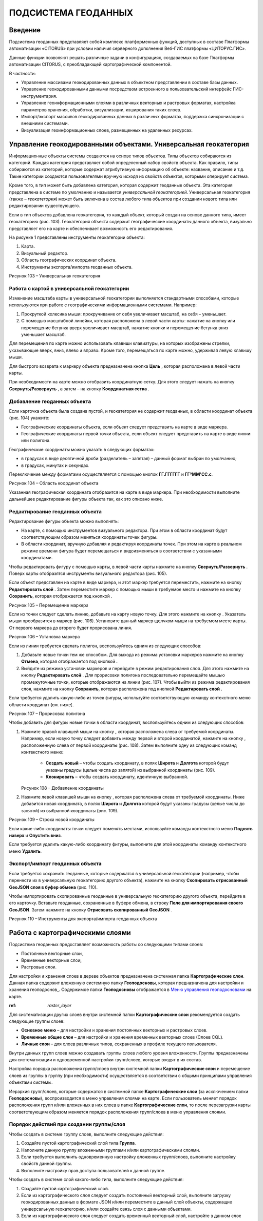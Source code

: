 ПОДСИСТЕМА ГЕОДАННЫХ
====================

Введение
--------------------

Подсистема геоданных представляет собой комплекс платформенных функций,
доступных в составе Платформы автоматизации «CITORUS» при условии
наличия серверного дополнения Веб-ГИС платформы «ЦИТОРУС.ГИС».

Данные функции позволяют решать различные задачи в конфигурациях,
создаваемых на базе Платформы автоматизации CITORUS, с преобладающей
картографической компонентой.

В частности:

-  Управление массивами геокодированных данных в объектном представлении
   в составе базы данных.
-  Управление геокодированными данными посредством встроенного в
   пользовательский интерфейс ГИС-инструментария.
-  Управление геоинформационными слоями в различных векторных и
   растровых форматах, настройка параметров хранения, обработки,
   визуализации, кэширования таких слоев.
-  Импорт/экспорт массивов геокодированных данных в различных форматах,
   поддержка синхронизации с внешними системами.
-  Визуализация геоинформационных слоев, размещенных на удаленных
   ресурсах.

Управление геокодированными объектами. Универсальная геокатегория
-----------------------------------------------------------------

Информационные объекты системы создаются на основе типов объектов. Типы
объектов собираются из категорий. Каждая категория представляет собой
определенный набор свойств объекта. Как правило, типы собираются из
категорий, которые содержат атрибутивную информацию об объекте:
название, описание и т.д. Такие категории создаются пользователями
вручную исходя из свойств объектов, которыми оперирует система.

Кроме того, в тип может быть добавлена категория, которая содержит
геоданные объекта. Эта категория представлена в системе по умолчанию и
называется *универсальной геокатегорией*. Универсальная геокатегория
(также – *геокатегория*) может быть включена в состав любого типа
объектов при создании нового типа или редактировании существующего.

Если в тип объектов добавлена геокатегория, то каждый объект, который
создан на основе данного типа, имеет геокатегорию (рис. 103).
Геокатегория объекта содержит географические координаты данного объекта,
визуально представляет его на карте и обеспечивает возможность его
редактирования.

На рисунке 1 представлены инструменты геокатегории объекта:

1. Карта.
2. Визуальный редактор.
3. Область географических координат объекта.
4. Инструменты экспорта/импорта геоданных объекта.

.. raw:: html

|image0|

.. raw:: html

Рисунок 103 – Универсальная геокатегория

.. raw:: html

Работа с картой в универсальной геокатегории
~~~~~~~~~~~~~~~~~~~~~~~~~~~~~~~~~~~~~~~~~~~~

Изменение масштаба карты в универсальной геокатегории выполняется
стандартными способами, которые используются при работе с
географическими информационными системами. Например:

1. Прокруткой колесика мыши: прокручивание от себя увеличивает масштаб,
   на себя – уменьшает.
2. С помощью масштабной линейки, которая расположена в левой части
   карты: нажатие на кнопку |image1| или перемещение бегунка вверх
   увеличивает масштаб, нажатие кнопки |image2| и перемещение бегунка
   вниз уменьшает масштаб.

Для перемещения по карте можно использовать клавиши клавиатуры, на
которых изображены стрелки, указывающие вверх, вниз, влево и вправо.
Кроме того, перемещаться по карте можно, удерживая левую клавишу мыши.

Для быстрого возврата к маркеру объекта предназначена кнопка
**Цель** |image3|, которая расположена в левой части карты.

При необходимости на карте можно отобразить координатную сетку. Для
этого следует нажать на кнопку **Свернуть/Развернуть** |image4|, а затем
– на кнопку **Координатная сетка** |image5|.

Добавление геоданных объекта
~~~~~~~~~~~~~~~~~~~~~~~~~~~~

Если карточка объекта была создана пустой, и геокатегория не содержит
геоданных, в области координат объекта (рис. 104) укажите:

-  Географические координаты объекта, если объект следует представить на
   карте в виде маркера.
-  Географические координаты первой точки объекта, если объект следует
   представить на карте в виде линии или полигона.

Географические координаты можно указать в следующих форматах:

-  в градусах в виде десятичной дроби (разделитель – запятая) – данный
   формат выбран по умолчанию;
-  в градусах, минутах и секундах.

Переключение между форматами осуществляется с помощью кнопок
**ГГ.ГГГГГГ** и **ГГºММ'СС.с**.

.. raw:: html

   <center> 

|image6|

.. raw:: html

   </center>

   <center>

Рисунок 104 – Область координат объекта

.. raw:: html

   </center>

Указанная географическая координата отобразится на карте в виде маркера.
При необходимости выполните дальнейшее редактирование фигуры объекта
так, как это описано ниже.

Редактирование геоданных объекта
~~~~~~~~~~~~~~~~~~~~~~~~~~~~~~~~

Редактирование фигуры объекта можно выполнять:

-  На карте, с помощью инструментов визуального редактора. При этом в
   области координат будут соответствующим образом меняться координаты
   точек фигуры.
-  В области координат, вручную добавляя и редактируя координаты точек.
   При этом на карте в реальном режиме времени фигура будет перемещаться
   и видоизменяться в соответствии с указанными координатами.

Чтобы редактировать фигуру с помощью карты, в левой части карты нажмите
на кнопку **Свернуть/Развернуть** |image7|. Поверх карты отобразятся
инструменты визуального редактора (рис. 105).

Если объект представлен на карте в виде маркера, и этот маркер требуется
переместить, нажмите на кнопку **Редактировать слой** |image8|. Затем
переместите маркер с помощью мыши в требуемое место и нажмите на кнопку
**Сохранить**, которая отображается под кнопкой |image9|.

.. raw:: html

   <center> 

|image10|

.. raw:: html

   </center>

   <center>

Рисунок 105 – Перемещение маркера

.. raw:: html

   </center>

Если из точки следует сделать линию, добавьте на карту новую точку. Для
этого нажмите на кнопку |image11|. Указатель мыши преобразится в маркер
(рис. 106). Установите данный маркер щелчком мыши на требуемом месте
карты. От первого маркера до второго будет прорисована линия.

.. raw:: html

   <center>

|image12|

.. raw:: html

   </center>

   <center>

Рисунок 106 – Установка маркера

.. raw:: html

   </center>

Если из линии требуется сделать полигон, воспользуйтесь одним из
следующих способов:

1. Добавьте новые точки тем же способом. Для выхода из режима установки
   маркеров нажмите на кнопку **Отмена**, которая отображается под
   кнопкой |image13|.
2. Выйдите из режима установки маркеров и перейдите в режим
   редактирования слоя. Для этого нажмите на кнопку **Редактировать
   слой** |image14|. Для прорисовки полигона последовательно перемещайте
   мышью промежуточные точки, которые отображаются на линии (рис. 107).
   Чтобы выйти из режима редактирования слоя, нажмите на кнопку
   **Сохранить**, которая расположена под кнопкой **Редактировать слой**
   |image15|.

Если требуется удалить какую-либо из точек фигуры, используйте
соответствующую команду контекстного меню области координат (см. ниже).

.. raw:: html

   <center>

|image16|

.. raw:: html

   </center>

   <center>

Рисунок 107 – Прорисовка полигона

.. raw:: html

   </center>

Чтобы добавить для фигуры новые точки в области координат,
воспользуйтесь одним из следующих способов:

1. Нажмите правой клавишей мыши на кнопку |image17|, которая расположена
   слева от требуемой координаты. Например, если новую точку следует
   добавить между первой и второй координатой, нажмите на кнопку
   |image18|, расположенную слева от первой координаты (рис. 108). Затем
   выполните одну из следующих команд контекстного меню:
    * **Создать новый** – чтобы создать координату, в полях **Широта** и **Долгота** которой будут указаны градусы (целые числа до запятой) из выбранной координаты (рис. 109).
    * **Клонировать** – чтобы создать координату, идентичную выбранной.

   .. raw:: html

      <center>

   |image19|

   .. raw:: html

      </center>

   .. raw:: html

      <center>

   Рисунок 108 – Добавление координаты

   .. raw:: html

      </center>

2. Нажмите левой клавишей мыши на кнопку |image20|, которая расположена
   слева от требуемой координаты. Ниже добавится новая координата, в
   полях **Широта** и **Долгота** которой будут указаны градусы (целые
   числа до запятой) из выбранной координаты (рис. 109).

   .. raw:: html

      <center>

   |image21|

   .. raw:: html

      </center>

.. raw:: html

   <center>

Рисунок 109 – Строка новой координаты

.. raw:: html

   </center>

Если какие-либо координаты точки следует поменять местами, используйте
команды контекстного меню **Поднять наверх** и **Опустить вниз**.

Если требуется удалить какую-либо координату фигуры, выполните для этой
координаты команду контекстного меню **Удалить**.

Экспорт/импорт геоданных объекта
~~~~~~~~~~~~~~~~~~~~~~~~~~~~~~~~

Если требуется сохранить геоданные, которые содержатся в универсальной
геокатегории (например, чтобы перенести их в универсальную геокатегорию
другого объекта), нажмите на кнопку **Скопировать отрисованный GeoJSON
слоя в буфер обмена** |image22| (рис. 110).

Чтобы импортировать скопированные геоданные в универсальную геокатегорию
другого объекта, перейдите в его карточку. Вставьте геоданные,
сохраненные в буфере обмена, в строку **Поле для импортирования своего
GeoJSON**. Затем нажмите на кнопку **Отрисовать скопированный GeoJSON**
|image23|.

.. raw:: html

   <center>

|image24|

.. raw:: html

   </center>

   <center>

Рисунок 110 – Инструменты для экспорта/импорта геоданных объекта

.. raw:: html

   </center>

Работа с картографическими слоями
---------------------------------

Подсистема геоданных предоставляет возможность работы со следующими
типами слоев:

-  Постоянные векторные слои,
-  Временные векторные слои,
-  Растровые слои.

Для настройки и хранения слоев в дереве объектов предназначена системная
папка **Картографические слои**. Данная папка содержит вложенную
системную папку **Геоподосновы**, которая предназначена для настройки и
хранения геоподоснов_. Содержимое папки **Геоподосновы** отображается в
`Меню управления геоподосновами`_ на карте.

:ref: `raster_layer` 

Для систематизации других слоев внутри системной папки
**Картографические слои** рекомендуется создать следующие группы слоев:

-  **Основное меню** – для настройки и хранения постоянных векторных и
   растровых слоев.
-  **Временные общие слои** – для настройки и хранения временных
   векторных слоев (Слоев CQL).
-  **Личные слои** – для слоев различных типов, сохраненных в профиле
   текущего пользователя.

Внутри данных групп слоев можно создавать группы слоев любого уровня
вложенности. Группы предназначены для систематизации и одновременной
настройки групп/слоев, которые входят в их состав.

Настройка порядка расположения групп/слоев внутри системной папки
**Картографические слои** и перемещение слоев из группы в группу (при
необходимости) осуществляется в соответствии с общими принципами
управления объектами системы.

Иерархия групп/слоев, которые содержатся в системной папке
**Картографические слои** (за исключением папки **Геоподосновы**),
воспроизводится в меню управления слоями на карте. Если пользователь
меняет порядок расположения групп и/или вложенных в них слоев в папке
**Картографические слои**, то после перезагрузки карты соответствующим
образом меняется порядок расположения групп/слоев в меню управления
слоями.

Порядок действий при создании группы/слоя
~~~~~~~~~~~~~~~~~~~~~~~~~~~~~~~~~~~~~~~~~

Чтобы создать в системе группу слоев, выполните следующие действия:

1. Создайте пустой картографический слой типа **Группа**.
2. Наполните данную группу вложенными группами и/или картографическими
   слоями.
3. Если требуется выполнить одновременную настройку вложенных
   групп/слоев, выполните настройку свойств данной группы.
4. Выполните настройку прав доступа пользователей к данной группе.

Чтобы создать в системе слой какого-либо типа, выполните следующие
действия:

1. Создайте пустой картографический слой.
2. Если из картографического слоя следует создать постоянный векторный
   слой, выполните загрузку геокодированных данных в формате JSON и/или
   переместите в данный слой объекты, содержащие универсальную
   геокатегорию, и/или создайте связь слоя с данными объектами.
3. Если из картографического слоя следует создать временный векторный
   слой, настройте в данном слое поисковый запрос и/или переместите в
   данный слой объекты, содержащие универсальную геокатегорию, и/или
   создайте связь слоя с данными объектами.
4. Если из картографического слоя следует создать растровый слой,
   выполните подключение удаленного растрового слоя.
5. При необходимости выполните настройку картографического слоя.
6. Выполните настройку прав доступа пользователей к данному
   картографическому слою.

Создание группы слоев/картографического слоя
~~~~~~~~~~~~~~~~~~~~~~~~~~~~~~~~~~~~~~~~~~~~

Чтобы создать группу слоев или картографический слой, в дереве объектов
выделите правой клавишей мыши:

-  Системную папку **Картографические слои**, чтобы создать группу/слой
   на верхнем уровне иерархии.
-  Системную папку **Картографические слои > Геоподосновы**, чтобы
   создать геоподоснову.
-  Требуемую группу слоев, чтобы создать вложенную группу/слой.

Затем выполните команду контекстного меню **Создать > Выбрать из
списка** (рис. 111).

.. raw:: html

   <center>

|image25|

.. raw:: html

   </center>

   <center>

Рисунок 111 – Создание картографического слоя

.. raw:: html

   </center>

В окне **Выбор типа создаваемого объекта** (рис. 112) найдите в списке
тип объектов **Картографический слой**. Данный тип содержится в системе
по умолчанию.

Чтобы выполнить быстрый поиск этого типа, в строке ввода укажите
начальные буквы его названия (например, «карт») и нажмите на клавишу
**Enter** на клавиатуре. В списке отобразятся типы объектов,
соответствующие условиям поиска. Выберите тип **Картографический слой**
двойным щелчком мыши.

.. raw:: html

   <center>

|image26|

.. raw:: html

   </center>

   <center>

Рисунок 112 – Окно **Выбор типа создаваемого объекта**

.. raw:: html

   </center>

Откроется карточка нового объекта типа **Картографический слой** (рис.
113). Заполните в карточке следующие поля:

-  **Название** – укажите название, под которым данная группа/слой будет
   отображаться в дереве объектов. Название может содержать цифры,
   латинские и русские буквы, пробелы.
-  **Системное имя** – может содержать только латинские буквы и цифры
   без пробелов.
-  **Имя в меню** – название, под которым группа/слой будет отображаться
   в меню управления слоями.
-  **Тип слоя**:

   -  Если требуется создать группу слоев, выберите значение **Группа**.
   -  Если требуется создать геоподоснову, выберите значение
      **Подложка**.
   -  Если требуется создать картографический слой, выберите значение
      **Слой**.

На панели инструментов карточки нажмите на кнопку **Сохранить**
|image27|.

.. raw:: html

   <center>

|image28|

.. raw:: html

   </center>

   <center>

Рисунок 113 – Карточка нового объекта типа **Картографический слой**

.. raw:: html

   </center>

Дерево объектов автоматически обновится, и созданная группа/слой
отобразится в выбранной папке.

Создание постоянного векторного слоя
~~~~~~~~~~~~~~~~~~~~~~~~~~~~~~~~~~~~

Создание постоянного векторного слоя может быть выполнено размещением в
контейнере объектов/связей объектов из других сегментов системы, а также
путем загрузки в пустой картографический слой геокодированных данных в
формате JSON. Для объектов, описание которых содержится в файле JSON,
необходимо предварительно создать соответствующий тип объектов.
Например, если в файле содержится описание заправочных станций, в
системе необходимо создать тип объекта **Заправочные станции**.

Чтобы выполнить загрузку геокодированных данных в картографический слой,
в главном меню системы нажмите на кнопку **Карта** (рис. 114).

.. raw:: html

   <center>

|image29|

.. raw:: html

   </center>

   <center>

Рисунок 114 – Кнопка **Карта**

.. raw:: html

   </center>

Перетащите мышью на карту файл JSON из папки проводника Windows, в
которой он расположен. В диалоговом окне, представленном на рисунке 115,
нажмите на кнопку **ОК**.

.. raw:: html

   <center>

|image30|

.. raw:: html

   </center>

   <center>

Рисунок 115 – Подтверждение действия

.. raw:: html

   </center>

В окне **Выбор контейнера слоя** (рис. 116) выберите для загрузки
объекта картографический слой. Нажмите на кнопку **Далее**.

.. raw:: html

   <center>

|image31|

.. raw:: html

   </center>

   <center>

Рисунок 116 – Окно **Выбор контейнера слоя**

.. raw:: html

   </center>

В окне **Выбор типа** (рис. 117) укажите, о каком типе объектов
содержится информация в файле JSON.

.. raw:: html

   <center>

|image32|

.. raw:: html

   </center>

   <center>

Рисунок 117 – Окно **Выбор типа**

.. raw:: html

   </center>

Откроется окно **Сопоставление полей** (рис. 118). В левой части данного
окна (1) отображается дерево свойств импортируемого файла, в правой
части (2) – дерево свойств выбранного типа объектов. Свойства файла и
свойства типа следует сопоставить друг другу с помощью таблицы,
расположенной в центральной части окна (3).

.. raw:: html

   <center>

|image33|

.. raw:: html

   </center>

   <center>

Рисунок 118 – Окно **Сопоставление полей**

.. raw:: html

   </center>

Чтобы начать сопоставление, нажмите на кнопку |image34|, которая
расположена над таблицей.

В таблицу добавится пустая строка. Щелкните по ней мышью, чтобы
активировать свойства файла (1) и типа (2).

При сопоставлении свойств выполните следующие шаги:

1. Поместите в системное имя типа любое свойство файла (рис. 119). Для
   этого разверните системные свойства типа: **System > Основные
   свойства**. Двойным щелчком мыши выделите свойство **name**. Оно
   переместится в столбец таблицы **Куда**. Разверните свойства файла и
   двойным щелчком мыши выделите любое из его свойств. Оно переместится
   в столбец таблицы **Что**.

   .. raw:: html

      <center>

   |image35|

   .. raw:: html

      </center>

   .. raw:: html

      <center>

   Рисунок 119 – Системное имя типа

   .. raw:: html

      </center>

2. Укажите, в какое свойство типа следует поместить геоданные из файла
   (рис. 120). Для этого добавьте в таблицу новую строку нажатием на
   кнопку |image36|, которая расположена над таблицей, и щелкните по
   данной строке мышью, чтобы активировать свойства файла и типа. Затем
   в свойствах типа выберите свойство **object > geo > geoJSON**, а в
   свойствах файла – свойство **geometry**.

   .. raw:: html

      <center>

   |image37|

   .. raw:: html

      </center>

   .. raw:: html

      <center>

   Рисунок 120 – Геоданные

   .. raw:: html

      </center>

3. Укажите, в какие поля типа следует поместить основные свойства файла
   (properties). Пример сопоставления представлен на рисунке 121.

.. raw:: html

   <center>

|image38|

.. raw:: html

   </center>

.. raw:: html

   <center>

Рисунок 121 – Основные свойства

.. raw:: html

   </center>

Чтобы выполнить загрузку данных в соответствии с указанными
требованиями, нажмите на кнопку **Запустить**. Данная кнопка расположена
в верхней части окна **Сопоставление полей**.

Импорт данных будет выполнен в фоновом режиме. После завершения импорта
обновите содержимое папки **Картографические слои**. В составе
картографического слоя, в который осуществлялась загрузка данных,
отобразятся геокодированные объекты, соответствующие объектам, описанным
в файле.

Создание временного векторного слоя
~~~~~~~~~~~~~~~~~~~~~~~~~~~~~~~~~~~
 
 Описание будет добавлено позже.

.. _raster_layer:
Подключение удаленного растрового слоя
~~~~~~~~~~~~~~~~~~~~~~~~~~~~~~~~~~~~~~

Растровые слои можно подключать как из источников, находящихся на
внешних серверах, так и из внутреннего репозитория, находящегося на
GIS-сервере CITORUS. Подключение удаленного растрового слоя может
выполняться в системе для решения следующих задач:

-  Для создания *геоподосновы* – картографической поверхности, которая
   является фоном для слоев на карте. В качестве геоподоснов могут
   выступать, например, подключенные удаленно картографические сервисы
   Google Maps, Яндекс.Карты и другие.
-  Для создания слоя, который позволяет получать необходимые данные из
   внутреннего репозитория или с какого-либо удаленного сервиса в
   онлайн-режиме.

Чтобы подключить растровый слой, откройте карточку ранее созданного
картографического слоя в режиме редактирования и заполните следующие
поля:

-  **Источник** – выберите тип сервиса, с которого осуществляется
   подключение удаленного растрового слоя.
-  **Внешний url** – вставьте ссылку на данный сервис. Например,
   **http://mt1.google.com/vt/lyrs=y&x={x}&y={y}&z={z}**.
-  | **Доп. опции** – укажите дополнительные параметры запроса к
   удаленному слою. Например, для WMS-сервисов строка может выглядеть
   следующим образом:
   | 
   **{"constructorOptions":{"layers":"name","format":"image/png","bbox":"26,9,180,83.5","transparent":true}}**,
   где:

   -  **layers** – название слоя,
   -  **format** – формат данных слоя,
   -  **bbox** – границы слоя,
   -  **transparent** – прозрачность слоя (true/false).

.. raw:: html

   <center>

|image39|

.. raw:: html

   </center>

   <center>

Рисунок 122 – Настройки растрового слоя

.. raw:: html

   </center>

Сохраните данный слой. Для этого на панели инструментов карточки нажмите
на кнопку |image40|.

При необходимости выполните дополнительную настройку слоя.

Настройка группы/слоя
~~~~~~~~~~~~~~~~~~~~~

Группы слоев и картографические слои имеют идентичные настройки. Если
настройка свойств осуществляется в карточке группы слоев, то данные
настройки применяются ко всем группам/слоям, вложенным в данную группу.
Если настройка свойств выполняется в карточке картографического слоя, то
настройки применяются только к данному слою. Настройки слоя имеют
больший приоритет, чем настройки группы слоев, в которую он входит.

Чтобы выполнить настройку какой-либо группы слоев или картографического
слоя, выполните один из следующих шагов:

-  В дереве объектов выделите требуемую группу/слой нажатием правой
   клавиши мыши и выполните команду контекстного меню **Редактировать**
   (рис. 123). В новой вкладке откроется карточка группы/слоя (рис.
   124).

.. raw:: html

   <center>

|image41|

.. raw:: html

   </center>

   <center>

Рисунок 123 – Контекстное меню

.. raw:: html

   </center>

-  В дереве объектов выделите требуемую группу/слой нажатием левой
   клавиши мыши. В новой вкладке откроется карточка группы/слоя (рис.
   124). Чтобы активировать ее поля, на панели инструментов нажмите на
   кнопку **Редактировать** |image42|.

.. raw:: html

   <center>

|image43|

.. raw:: html

   </center>

   <center>

Рисунок 124 – Карточка картографического слоя

.. raw:: html

   </center>

Для редактирования доступно любое поле карточки группы/слоя.

Общие настройки
"""""""""""""""

Следующие поля предназначены как для настройки групп слоев, так и для
настройки слоев различных типов (рис. 125):

-  **Название** – имя, под которым данная группа/слой отображается в
   дереве объектов. Название может содержать цифры, латинские и русские
   буквы, пробелы.
-  **Описание (всплывающая подсказка)** – поле для текстового описания
   группы/слоя.
-  **Ссылки** – поле для ввода ссылки (указателя) на другой объект.
-  **Системное имя** – обязательное поле. Без системного имени
   группа/слой существовать не может. Системное имя может содержать
   только латинские буквы и цифры без пробелов.
-  **Имя в меню** – название, под которым данная группа/слой
   отображается в меню управления слоями.
-  **Тип слоя** – выпадающий список для выбора типа объекта:

   -  **Группа** – группа слоев. Группы слоев содержатся в папке
      **Картографические слои** дерева объектов и в меню управления
      слоями.
   -  **Слой** – картографический слой. Слои содержатся в папке
      **Картографические слои** дерева объектов и в меню управления
      слоями.
   -  **Подложка** – геоподоснова. Геоподосновы содержатся в папке
      **Картографические слои > Геоподосновы** дерева объектов и в меню
      управления геоподосновами.

-  **Включить по умолчанию** – если флажок установлен, то слой
   отображается на карте постоянно. Даже если пользователь отключает
   данный слой в меню управления слоями, после перезагрузки карты слой
   автоматически включается и отображается снова.
-  **Минимальное и максимальное приближение** – определение минимального
   и максимального масштаба, на котором отображается слой.
-  **Всплывающая подсказка** – текст для всплывающей подсказки, которая
   отображается при наведении курсора мыши на название слоя в меню
   управления слоями. По умолчанию всплывающая подсказка содержит только
   название, указанное в поле **Имя в меню**.

.. raw:: html

   <center>

|image44|

.. raw:: html

   </center>

   <center>

Рисунок 125 – Общие поля

.. raw:: html

   </center>

Настройки векторных слоев
"""""""""""""""""""""""""

Настройки кластеризации
#######################

При необходимости для объектов векторных слоев можно **Использовать
кластеризацию** (рис. 126).

*Кластеризация* – это объединение объектов слоя, расположенных близко
друг к другу, при увеличении масштаба карты. При объединении объекты
отображаются в виде одной точки (кластера). На кластере представлено
число объектов, которые он объединяет. При уменьшении масштаба карты
происходит обратный процесс: кластер распадается на отдельные объекты.

По умолчанию кластер отображается на карте в виде белой точки. Внешний
вид кластера можно настроить с помощью следующих полей:

-  **Фон кластера** – цвет заливки кластера;
-  **Цвет обводки** – цвет рамки кластера;
-  **Цвет шрифта** – цвет шрифта цифры, которая отображается в центре
   кластера и обозначает число объединенных объектов.

.. raw:: html

   <center>

|image45|

.. raw:: html

   </center>

   <center>

Рисунок 126 – Настройки векторных слоев

.. raw:: html

   </center>

Настройка отображения маркеров слоя
###################################

Чтобы упростить визуальное восприятие объектов слоя на карте, можно
назначить для них подходящую по смыслу иконку. Например, для больниц
можно загрузить иконку с изображением красного креста. Для этого в поле
**Маркер** (рис. 126) следует нажать на кнопку **Прикрепить файл** и в
проводнике Windows выбрать файл иконки. После сохранения карточки слоя
его объекты будут обозначены на карте с помощью выбранной иконки.

Свойства всплывающего окна
##########################

Группа полей **Свойства всплывающего окна** (рис. 126) предназначена для
создания и наполнения данными всплывающих окон. Всплывающие окна
отображаются при наведении курсора мыши на объекты слоя на карте и могут
содержать одно или несколько свойств объекта.

Чтобы создать всплывающее окно, следует добавить в него хотя бы одно
свойство. Для этого:

-  В группе полей **Свойства всплывающего окна**, в поле слева укажите
   название свойства объекта, которое следует отображать во всплывающем
   окне. Например, **Порядковый номер**.
-  В поле справа введите строку вида **<object.link.field>**, где:

   -  **link** – ссылка на категорию, которая содержит поле для описания
      требуемого свойства. Например, чтобы во всплывающем окне
      отображался порядковый номер объекта, откройте категорию, которая
      была использована при создании типа данного объекта, и которая
      содержит поле **Порядковый номер**, и скопируйте ссылку (link) на
      данную категорию.
   -  **field** – название требуемого поля в категории. Например,
      **IndexNumber**.

Чтобы добавить во всплывающее окно еще одно свойство объекта, нажмите на
кнопку |image46|, которая расположена слева от группы полей **Свойства
всплывающего окна**.

Растеризация векторного слоя
############################

Чтобы преобразовать векторный слой в растровый слой, следует установить
флажок **Включить растеризацию** (рис. 126). Для настройки свойств
преобразованного слоя предназначено поле **Настр. растер.** (см.
Настройки растровых слоев).

Кэширование данных
##################

Чтобы данные векторных слоев сохранялись в кэше, поставьте флажок
**Кэширование данных** (рис. 126).

Экспорт геоданных слоя
######################

Чтобы сохранить геокодированные данные слоя в файл в формате JSON, в
поле **Экспортировать** нажмите на кнопку **GeoJSON** (рис. 126). Файл
сохранится в папку, выбранную в браузере для загрузки данных по
умолчанию.

Настройки растровых слоев
"""""""""""""""""""""""""

Для настройки растровых слоев в карточке предназначены следующие поля
(рис. 127):

-  **Источник** – тип сервиса, с которого осуществляется подключение
   удаленного растрового слоя:

   -  **Запрос**,
   -  **Сервис тайлов**,
   -  **Сервис тайлов WMS** – подключение к слою осуществляется по
      протоколу WMS,
   -  **Сервис тайлов ArcGIS** – подключаемый слой создан с помощью ПО
      ArcGIS,
   -  **Сервис GeoJSON**,
   -  **Сервис Геомиксер**.

-  **Внешний url** – ссылка на сервис, на котором размещен подключаемый
   растровый слой.
-  **Кэширование тайлов** – сохранять в кэше данные растровых слоев.

.. raw:: html

   <center>

|image47|

.. raw:: html

   </center>

   <center>

Рисунок 127 – Настройки растровых слоев

.. raw:: html

   </center>

-  **Доп. опции** – дополнительные параметры запроса к удаленному слою. Например, для WMS-сервисов в поле можно вставить строку следующего вида: **{"constructorOptions":{"layers":"name","format":"image/png","bbox":"26,9,180,83.5","transparent":true}}**,
   где:

   -  **layers** – название слоя,
   -  **format** – формат данных слоя,
   -  **bbox** – границы слоя,
   -  **transparent** – прозрачность слоя (true/false).

-  **Настр. растер.** – данное поле аналогично полю **Доп. опции**, но используется для настройки растровых слоев, которые были преобразованы из векторных (см. раздел Растеризация векторного слоя).

Работа с картой
---------------

Чтобы открыть карту, в главном меню системы нажмите на кнопку **Карта**
(рис. 128).

.. raw:: html

   <center>

|image48|

.. raw:: html

   </center>

   <center>

Рисунок 128 – Кнопка **Карта**

.. raw:: html

   </center>

Карта откроется в новой вкладке (рис. 129).

Изменение масштаба карты выполняется стандартными способами, которые
используются при работе с географическими информационными системами.
Например:

1. Прокруткой колесика мыши: прокручивание от себя увеличивает масштаб,
   на себя – уменьшает.
2. С помощью масштабной линейки, которая расположена в левой части
   карты: нажатие на кнопку |image49| или перемещение бегунка вверх
   увеличивает масштаб, нажатие кнопки |image50| и перемещение бегунка
   вниз уменьшает масштаб.

Текущий масштаб карты отображается в левом нижнем углу.

Для перемещения по карте можно использовать клавиши клавиатуры, на
которых изображены стрелки, указывающие вверх, вниз, влево и вправо.
Кроме того, перемещаться по карте можно, удерживая левую клавишу мыши.

Для работы с картой предназначены следующие меню:

1. Меню управления геоподосновами.
2. Меню управления слоями.
3. Меню инструментов.

.. raw:: html

   <center>

|image51|

.. raw:: html

   </center>

   <center>

Рисунок 129 – Инструменты работы с картой

.. raw:: html

   </center>

Меню управления геоподосновами
~~~~~~~~~~~~~~~~~~~~~~~~~~~~~~

Меню управления геоподосновами разворачивается нажатием на кнопку,
представленную на рисунке 129 под цифрой 1. В меню отображается список
геоподоснов, созданных пользователем (рис. 130).

Геоподосновы – это картографические поверхности, которые служат фоном
для слоев. Для выбора какой-либо геоподосновы щелкните по ней мышью.

.. raw:: html

   <center>

|image52|

.. raw:: html

   </center>

   <center>

Рисунок 130 – Меню управления геоподосновами

.. raw:: html

   </center>

Меню управления слоями
~~~~~~~~~~~~~~~~~~~~~~

Меню управления слоями разворачивается при нажатии на кнопку,
представленную на рисунке 131.

.. raw:: html

   <center>

|image53|

.. raw:: html

   </center>

   <center>

Рисунок 131 – Кнопка перехода в меню управления слоями

.. raw:: html

   </center>

Данное меню содержит следующие инструменты (рис. 132):

-  **Поиск по координатам** – группа полей позволяет выполнить быстрый
   переход в требуемую точку на карте. Географические координаты точки
   можно указать в градусах в виде десятичной дроби (разделитель –
   запятая) или в градусах, минутах и секундах.
-  **Поиск по территориальному объекту** – поле или группа полей
   позволяет выполнить быстрый переход к требуемому территориальному
   объекту.
-  **Сохранить карту** – при нажатии на данную кнопку система запоминает
   текущую конфигурацию карты: фокус карты, включенный слой и выбранную
   геоподоснову – и воспроизводит ее при повторном открытии карты.

.. raw:: html

   <center>

|image54|

.. raw:: html

   </center>

.. raw:: html

   <center>

Рисунок 132 – Меню управления слоями

.. raw:: html

   </center>

-  |image55| – координаты точки, на которую указывает курсор на карте
   (рис. 133).
-  **Текущий масштаб** – текущий масштаб слоя.
-  **Доступные слои** – в списке отображаются слои, которые содержатся в
   дереве объектов, в папке **Картографические слои** (за исключением
   папки **Геоподосновы**) и доступны текущему пользователю (см. раздел
   Настройка прав доступа). Чтобы включить/отключить какой-либо слой или
   группу слоев на карте, следует поставить/снять флажок,
   соответствующий данному слою или группе слоев.

.. raw:: html

   <center> 

|image56|

.. raw:: html

   </center>

.. raw:: html

   <center>

Рисунок 133 – Меню управления слоями

.. raw:: html

   </center>

Если в меню управления слоями для отображения выбран векторный слой,
атрибутивная информация которого содержит дату, или растровый слой, у
точек которого есть признак даты, то в левом нижнем углу карты
появляется таймлайн (рис. 134). Данный инструмент предназначен для
фильтрации объектов/точек слоя по дате. Например, если объекты/точки
слоя обозначают на карте пожары, которые произошли в первом полугодии
2017 года, то с помощью таймлайна можно настроить отображение пожаров,
которые произошли в определенный день или за какой-либо временной
промежуток в данном полугодии.

Интервал дат, которые содержат объекты/точки слоя, отображается под
таймлайном.

.. raw:: html

   <center>

|image57|

.. raw:: html

   </center>

   <center>

Рисунок 134 – Таймлайн

.. raw:: html

   </center>

Чтобы на карте отобразились объекты/точки за какой-либо временной
период, воспользуйтесь одним из следующих способов:

1. Обозначьте требуемый временной период на таймлайне с помощью левого и
   правого бегунка.
2. Откройте календарь нажатием на кнопку |image58| (рис. 135). Щелчком
   мыши выберите начальную дату требуемого периода. Затем, удерживая на
   клавиатуре клавишу **Shift**, щелчком мыши отметьте конечную дату
   требуемого периода.

Чтобы на карте отобразились объекты/точки за определенную дату, нажмите
на кнопку |image59| и укажите требуемую дату с помощью календаря.

.. raw:: html

   <center>

|image60|

.. raw:: html

   </center>

   <center>

Рисунок 135 – Календарь

.. raw:: html

   </center>

Меню инструментов
~~~~~~~~~~~~~~~~~

Меню инструментов разворачивается при нажатии на кнопку |image61| (рис.
136).

Включение того или иного инструмента из меню осуществляется нажатием на
соответствующую ему кнопку, выключение инструмента – повторным нажатием
на соответствующую кнопку.

С помощью кнопок меню инструментов можно выполнить следующие действия:

-  |image62| – отобразить на карте координатную сетку.

.. raw:: html

   <center>

|image63|

.. raw:: html

   </center>

   <center>

Рисунок 136 – Меню инструментов

.. raw:: html

   </center>

-  |image64| – измерить расстояние от одной точки до другой линейкой.

.. raw:: html

   <center>

|image65|

.. raw:: html

   </center>

   <center>

Рисунок 137 – Линейка

.. raw:: html

   </center>

-  Нарисовать объект: полигон |image66| или линию |image67| – и создать
   карточку данного объекта.

Чтобы нарисовать полигон, нажмите на кнопку |image68|. Щелчками мыши по
карте установите три крайние точки полигона. Затем нажмите на точку
полигона, которая была установлена первой. В центре полигона отобразится
маркер со всплывающим окном, в котором содержится ссылка для перехода в
карточку нарисованного объекта (рис. 138).

.. raw:: html

   <center>

|image69|

.. raw:: html

   </center>

   <center>

Рисунок 138 – Полигон

.. raw:: html

   </center>

Если фигура объекта соответствует требованиям, перейдите в его карточку.

Если нарисованную фигуру полигона требуется редактировать, нажмите на
кнопку |image70|. На фигуре отобразятся крайние и промежуточные точки,
которые можно перемещать с помощью мыши (рис. 139). Установите точки в
требуемое положение и нажмите на кнопку **Сохранить**, которая
отображается под кнопкой |image71|. Затем перейдите в карточку полигона,
как это описано выше.

.. raw:: html

   <center>

|image72|

.. raw:: html

   </center>

   <center>

Рисунок 139 – Режим редактирования полигона

.. raw:: html

   </center>

Чтобы нарисовать линию, нажмите на кнопку |image73|. Щелчками мыши по
карте установите крайние точки линии. Затем нажмите повторно на конечную
точку фигуры. Над крайней точкой отобразится маркер со всплывающим
окном, в котором содержится ссылка для перехода в карточку нарисованного
объекта (рис. 140).

.. raw:: html

   <center>

|image74|

.. raw:: html

   </center>

   <center>

Рисунок 140 – Линия

.. raw:: html

   </center>

Если фигура объекта соответствует требованиям, перейдите в карточку
объекта.

Если фигуру объекта требуется редактировать, нажмите на кнопку
|image75|. На линии отобразятся крайние и промежуточные точки, которые
можно перемещать с помощью мыши (рис. 141). Установите точки в требуемое
положение и нажмите на кнопку **Сохранить**, которая отображается под
кнопкой |image76|. Затем перейдите в карточку нарисованного объекта, как
это описано выше.

.. raw:: html

   <center>

|image77|

.. raw:: html

   </center>

   <center>

Рисунок 141 – Режим редактирования линии

.. raw:: html

   </center>

На карте также можно отметить объект в виде точки (маркера). Установка
маркера осуществляется щелчком мыши по требуемому участку карты. Переход
в карточку отмеченного объекта осуществляется из всплывающей подсказки.

Печать карты
~~~~~~~~~~~~

Чтобы распечатать текущий фрагмент карты, нажмите на кнопку |image78|,
которая расположена под меню инструментов (рис. 142).

В текущей вкладке браузера будет сформирована страница печати (пример
представлен на рисунке 40):

-  В заголовке страницы печати отображается текущая дата и время.
-  В центральной части страницы – текущий фрагмент карты.
-  В нижней части страницы – кнопка для печати и кнопка для выхода из
   режима печати карты.

.. raw:: html

   <center>

|image79|

.. raw:: html

   </center>

   <center>

Рисунок 142 – Страница печати

.. raw:: html

   </center>

.. |image0| image:: https://github.com/citoruspm/GeoData/blob/master/ris1.png?raw=true
.. |image1| image:: https://github.com/citoruspm/GeoData/blob/master/2.png?raw=true
.. |image2| image:: https://github.com/citoruspm/GeoData/blob/master/3.png?raw=true
.. |image3| image:: https://github.com/citoruspm/GeoData/lob/master/1.png?raw=true
.. |image4| image:: https://github.com/citoruspm/GeoData/blob/master/4.png?raw=true
.. |image5| image:: https://github.com/citoruspm/GeoData/blob/master/5.png?raw=true
.. |image6| image:: https://github.com/citoruspm/GeoData/blob/master/ris2.png?raw=true
.. |image7| image:: https://github.com/citoruspm/GeoData/blob/master/4.png?raw=true
.. |image8| image:: https://github.com/citoruspm/GeoData/blob/master/6.png?raw=true
.. |image9| image:: https://github.com/citoruspm/GeoData/blob/master/6.png?raw=true
.. |image10| image:: https://github.com/citoruspm/GeoData/blob/master/ris3.png?raw=true
.. |image11| image:: https://github.com/citoruspm/GeoData/blob/master/7.png?raw=true
.. |image12| image:: https://github.com/citoruspm/GeoData/blob/master/ris4.png?raw=true
.. |image13| image:: https://github.com/citoruspm/GeoData/blob/master/7.png?raw=true
.. |image14| image:: https://github.com/citoruspm/GeoData/blob/master/6.png?raw=true
.. |image15| image:: https://github.com/citoruspm/GeoData/blob/master/6.png?raw=true
.. |image16| image:: https://github.com/citoruspm/GeoData/blob/master/ris5.png?raw=true
.. |image17| image:: https://github.com/citoruspm/GeoData//blob/master/8.png?raw=true
.. |image18| image:: https://github.com/citoruspm/GeoData/blob/master/8.png?raw=true
.. |image19| image:: https://github.com/citoruspm/GeoData/blob/master/ris6.png?raw=true
.. |image20| image:: https://github.com/citoruspm/GeoData/blob/master/8.png?raw=true
.. |image21| image:: https://github.com/citoruspm/GeoData/blob/master/ris7.png?raw=true
.. |image22| image:: https://github.com/citoruspm/GeoData/blob/master/9.png?raw=true
.. |image23| image:: https://github.com/citoruspm/GeoData/blob/master/10.png?raw=true
.. |image24| image:: https://github.com/citoruspm/GeoData/blob/master/ris8.png?raw=true
.. |image25| image:: https://raw.githubusercontent.com/citoruspm/GeoData/master/ris9.png
.. |image26| image:: https://github.com/citoruspm/GeoData/blob/master/ris10.png?raw=true
.. |image27| image:: https://github.com/citoruspm/GeoData/blob/master/11.png?raw=true
.. |image28| image:: https://github.com/citoruspm/GeoData/blob/master/ris11.png?raw=true
.. |image29| image:: https://github.com/citoruspm/GeoData/blob/master/ris12.png?raw=true
.. |image30| image:: https://github.com/citoruspm/GeoData/blob/master/ris13.png?raw=true
.. |image31| image:: https://github.com/citoruspm/GeoData/blob/master/ris14.png?raw=true
.. |image32| image:: https://github.com/citoruspm/GeoData/blob/master/ris15.png?raw=true
.. |image33| image:: https://github.com/citoruspm/GeoData/blob/master/ris16.png?raw=true
.. |image34| image:: https://github.com/citoruspm/GeoData/blob/master/12.png?raw=true
.. |image35| image:: https://github.com/citoruspm/GeoData/blob/master/ris16_1.png?raw=true
.. |image36| image:: https://github.com/citoruspm/GeoData/blob/master/12.png?raw=true
.. |image37| image:: https://github.com/citoruspm/GeoData/blob/master/ris16_2.png?raw=true
.. |image38| image:: https://github.com/citoruspm/GeoData/blob/master/ris16_3.png?raw=true
.. |image39| image:: https://github.com/citoruspm/GeoData/blob/master/ris17.png?raw=true
.. |image40| image:: https://github.com/citoruspm/GeoData/blob/master/11.png?raw=true
.. |image41| image:: https://github.com/citoruspm/GeoData/blob/master/ris18.png?raw=true
.. |image42| image:: https://github.com/citoruspm/GeoData/blob/master/13.png?raw=true
.. |image43| image:: https://github.com/citoruspm/GeoData/blob/master/ris19.png?raw=true
.. |image44| image:: https://github.com/citoruspm/GeoData/blob/master/ris20.png?raw=true
.. |image45| image:: https://github.com/citoruspm/GeoData/blob/master/ris21.png?raw=true
.. |image46| image:: https://github.com/citoruspm/GeoData/blob/master/8.png?raw=true
.. |image47| image:: https://github.com/citoruspm/GeoData/blob/master/ris22.png?raw=true
.. |image48| image:: https://github.com/citoruspm/GeoData/blob/master/ris23.png?raw=true
.. |image49| image:: https://github.com/citoruspm/GeoData/blob/master/2.png?raw=true
.. |image50| image:: https://github.com/citoruspm/GeoData/blob/master/3.png?raw=true
.. |image51| image:: https://github.com/citoruspm/GeoData/blob/master/ris24.png?raw=true
.. |image52| image:: https://github.com/citoruspm/GeoData/blob/master/ris25.png?raw=true
.. |image53| image:: https://github.com/citoruspm/GeoData/blob/master/ris26.png?raw=true
.. |image54| image:: https://github.com/citoruspm/GeoData/blob/master/ris27.png?raw=true
.. |image55| image:: https://github.com/citoruspm/GeoData/blob/master/14.png?raw=true
.. |image56| image:: https://github.com/citoruspm/GeoData/blob/master/ris28.png?raw=true
.. |image57| image:: https://github.com/citoruspm/GeoData/blob/master/ris29.png?raw=true
.. |image58| image:: https://github.com/citoruspm/GeoData/blob/master/15.png?raw=true
.. |image59| image:: https://github.com/citoruspm/GeoData/blob/master/15.png?raw=true
.. |image60| image:: https://github.com/citoruspm/GeoData/blob/master/ris30.png?raw=true
.. |image61| image:: https://github.com/citoruspm/GeoData/blob/master/4.png?raw=true
.. |image62| image:: https://github.com/citoruspm/GeoData/blob/master/5.png?raw=true
.. |image63| image:: https://github.com/citoruspm/GeoData/blob/master/ris31.png?raw=true
.. |image64| image:: https://github.com/citoruspm/GeoData/blob/master/16.png?raw=true
.. |image65| image:: https://github.com/citoruspm/GeoData/blob/master/ris32.png?raw=true
.. |image66| image:: https://github.com/citoruspm/GeoData/blob/master/17.png?raw=true
.. |image67| image:: https://github.com/citoruspm/GeoData/blob/master/18.png?raw=true
.. |image68| image:: https://github.com/citoruspm/GeoData/blob/master/17.png?raw=true
.. |image69| image:: https://github.com/citoruspm/GeoData/blob/master/ris33.png?raw=true
.. |image70| image:: https://github.com/citoruspm/GeoData/blob/master/6.png?raw=true
.. |image71| image:: https://github.com/citoruspm/GeoData/blob/master/6.png?raw=true
.. |image72| image:: https://github.com/citoruspm/GeoData/blob/master/ris34.png?raw=true
.. |image73| image:: https://github.com/citoruspm/GeoData/blob/master/18.png?raw=true
.. |image74| image:: https://github.com/citoruspm/GeoData/blob/master/ris35.png?raw=true
.. |image75| image:: https://github.com/citoruspm/GeoData/blob/master/6.png?raw=true
.. |image76| image:: https://github.com/citoruspm/GeoData/blob/master/6.png?raw=true
.. |image77| image:: https://github.com/citoruspm/GeoData/blob/master/ris36.png?raw=true
.. |image78| image:: https://github.com/citoruspm/GeoData/blob/master/19.png?raw=true
.. |image79| image:: https://github.com/citoruspm/GeoData/blob/master/ris37.png?raw=true
